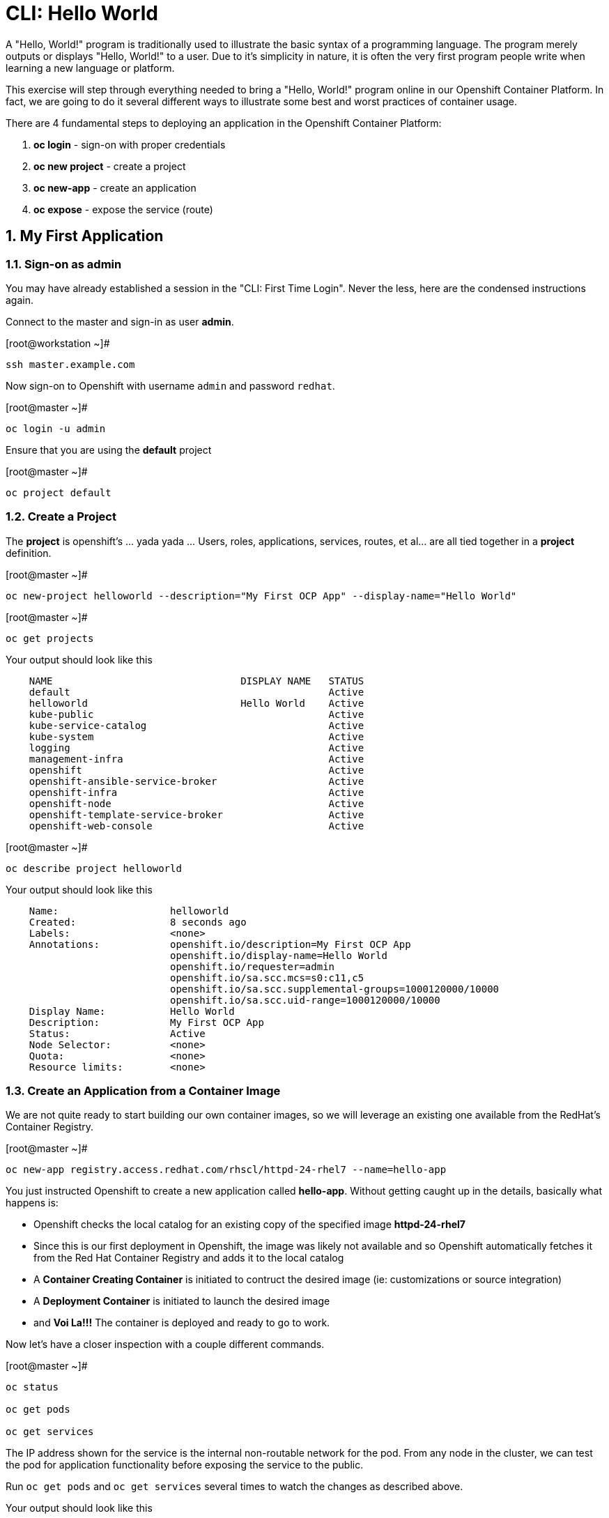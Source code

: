 :sectnums:
:sectnumlevels: 3
ifdef::env-github[]
:tip-caption: :bulb:
:note-caption: :information_source:
:important-caption: :heavy_exclamation_mark:
:caution-caption: :fire:
:warning-caption: :warning:
endif::[]

= CLI: Hello World

A "Hello, World!" program is traditionally used to illustrate the basic syntax of a programming language.  The program merely outputs or displays "Hello, World!" to a user. Due to it's simplicity in nature, it is often the very first program people write when learning a new language or platform.

This exercise will step through everything needed to bring a "Hello, World!" program online in our Openshift Container Platform.  In fact, we are going to do it several different ways to illustrate some best and worst practices of container usage.

There are 4 fundamental steps to deploying an application in the Openshift Container Platform:

  . **oc login** - sign-on with proper credentials
  . **oc new project** - create a project
  . **oc new-app** - create an application
  . **oc expose** - expose the service (route)

== My First Application

=== Sign-on as admin

You may have already established a session in the "CLI: First Time Login".  Never the less, here are the condensed instructions again.

Connect to the master and sign-in as user *admin*.

.[root@workstation ~]#
----
ssh master.example.com
----

Now sign-on to Openshift with username `admin` and password `redhat`.

.[root@master ~]#
----
oc login -u admin
----

Ensure that you are using the *default* project

.[root@master ~]#
----
oc project default
----

=== Create a Project

The *project* is openshift's ... yada yada ...  Users, roles, applications, services, routes, et al... are all tied together in a **project** definition.  

.[root@master ~]#
----
oc new-project helloworld --description="My First OCP App" --display-name="Hello World"
----


.[root@master ~]#
----
oc get projects
----

.Your output should look like this
[source,indent=4]
----
NAME                                DISPLAY NAME   STATUS
default                                            Active
helloworld                          Hello World    Active
kube-public                                        Active
kube-service-catalog                               Active
kube-system                                        Active
logging                                            Active
management-infra                                   Active
openshift                                          Active
openshift-ansible-service-broker                   Active
openshift-infra                                    Active
openshift-node                                     Active
openshift-template-service-broker                  Active
openshift-web-console                              Active
----

.[root@master ~]#
----    
oc describe project helloworld
----  

.Your output should look like this
[source,indent=4]
----
Name:                   helloworld
Created:                8 seconds ago
Labels:                 <none>
Annotations:            openshift.io/description=My First OCP App
                        openshift.io/display-name=Hello World
                        openshift.io/requester=admin
                        openshift.io/sa.scc.mcs=s0:c11,c5
                        openshift.io/sa.scc.supplemental-groups=1000120000/10000
                        openshift.io/sa.scc.uid-range=1000120000/10000
Display Name:           Hello World
Description:            My First OCP App
Status:                 Active
Node Selector:          <none>
Quota:                  <none>
Resource limits:        <none>
----

=== Create an Application from a Container Image

We are not quite ready to start building our own container images, so we will leverage an existing one available from the RedHat's Container Registry.

.[root@master ~]#
----
oc new-app registry.access.redhat.com/rhscl/httpd-24-rhel7 --name=hello-app
----

You just instructed Openshift to create a new application called **hello-app**.  Without getting caught up in the details, basically what happens is:

  * Openshift checks the local catalog for an existing copy of the specified image **httpd-24-rhel7**
  * Since this is our first deployment in Openshift, the image was likely not available and so Openshift automatically fetches it from the Red Hat Container Registry and adds it to the local catalog
  * A **Container Creating Container** is initiated to contruct the desired image (ie: customizations or source integration)
  * A **Deployment Container** is initiated to launch the desired image
  * and *Voi La!!!* The container is deployed and ready to go to work.

Now let's have a closer inspection with a couple different commands.  

.[root@master ~]#
----
oc status
    
oc get pods
    
oc get services
----





The IP address shown for the service is the internal non-routable network for the pod.  From any node in the cluster, we can test the pod for application functionality before exposing the service to the public. 

Run `oc get pods` and `oc get services` several times to watch the changes as described above.

.Your output should look like this
[source,indent=4]
----
NAME                READY     STATUS    RESTARTS   AGE
hello-app-1-74v6s   1/1       Running   0          44s

NAME        TYPE        CLUSTER-IP      EXTERNAL-IP   PORT(S)             AGE
hello-app   ClusterIP   172.30.163.94   <none>        8080/TCP,8443/TCP   6m
----

We can also monitor the deployment of the application by running `oc rollout status`.  This command will exit once the deployment has completed and the web application is ready.

.[root@master ~]#
----
oc rollout status dc/hello-app
----

Once the **hello-app-1-????** is in a 'Running' state, you can proceed with the next step.  Use the 'Cluster-IP' address from output of `oc get services` to perform the following **curl**.

.[root@master ~]#
----
curl http://{ip_address}}:8080
----

This illustrates that the application is alive and providing output as expected.  However, it is not yet exposed to the outside world.  For this, we need to create a 'route'.

=== Expose a Route

In Openshift, routers are the processes responsible for making services accessible to the outside world.  Routers run as containers on nodes.  Therefore, the nodes where routers run must be reachable themselves.

Let's create a route for our new applciation.

.[root@master ~]#
----
oc expose service hello-app --hostname=helloworld.cloud.example.com
----

You can retrieve the current list of configured routes with the `oc get routes` command.

.[root@master ~]#
----
oc get routes
----

.Your output should look like this
[source,indent=4]
----
NAME        HOST/PORT                      PATH      SERVICES    PORT       TERMINATION   WILDCARD
hello-app   helloworld.cloud.example.com             hello-app   8080-tcp                 None
----

=== Validate Application

.[root@master ~]#
----
curl http://helloworld.cloud.example.com
----

The output from the above command will result in a full dump of the HTML test page configured by the default httpd package installation.  Let's run the command again and be a little more specific wo we can verify a function httpd server.  

.[root@master ~]#
----
curl -s http://helloworld.cloud.example.com | grep "Test Page"
----

.Your output should look like this
[source,indent=4]
----
<title>Test Page for the Apache HTTP Server on Red Hat Enterprise Linux</title>
<h1>Red Hat Enterprise Linux <strong>Test Page</strong></h1>
----



=== Exploring the Container

Now we will take a moment to poke around the container namespace.  We need the pods full name in order to connect to a shell within the container.

.[root@master ~]#
----
oc get pods

oc rsh {{ POD NAME }}
----

Now that you have connected to the active container, have a look around


.sh-4.2$
----
id
----

.Your output should look like this
[source,indent=4]
----
uid=1000120000 gid=0(root) groups=0(root),1000120000
----

.sh-4.2$
----
ps -ef
----
    
.Your output should look like this
[source,indent=4]
----
UID         PID   PPID  C STIME TTY          TIME CMD
default       1      0  0 14:26 ?        00:00:03 httpd -D FOREGROUND
default      24      1  0 14:26 ?        00:00:00 /usr/bin/cat
default      25      1  0 14:26 ?        00:00:00 /usr/bin/cat
default      26      1  0 14:26 ?        00:00:00 /usr/bin/cat
default      27      1  0 14:26 ?        00:00:00 /usr/bin/cat
default      28      1  0 14:26 ?        00:00:18 httpd -D FOREGROUND
default      29      1  0 14:26 ?        00:00:18 httpd -D FOREGROUND
default      31      1  0 14:26 ?        00:00:18 httpd -D FOREGROUND
default      35      1  0 14:26 ?        00:00:18 httpd -D FOREGROUND
default      37      1  0 14:26 ?        00:00:18 httpd -D FOREGROUND
default      74      0  0 17:50 ?        00:00:00 /bin/sh
default      84     74  0 17:50 ?        00:00:00 ps -ef
----

Normally files serverd by httpd go into /var/www/html, but the security-conscious random uid does not have permissions to write to this directory (or any other directory than the tmp dirs).

.sh-4.2$
----
cd /var/www/
    
ls -la

echo "Can I create a file" > testfile
----

.Your output should look like this
[source,indent=4]
----
total 0
drwxr-xr-x.  4 default root  33 Jul 17 17:12 .
drwxr-xr-x. 19 root    root 249 Jul 17 17:13 ..
drwxr-xr-x.  2 default root   6 May  9 13:18 cgi-bin
drwxr-xr-x.  2 default root   6 May  9 13:18 html

sh: testfile: Permission denied
----


The primary thing we are trying to point out here is that the UID the process is running with (ie: **1000120000**) does not have permissions to write to any part of the container filesystem except traditionally open directories like **/tmp** or **/var/tmp**.  Next, you will do a series of exercises detailing how to make adjustments to the project and deploy a real helloworld application.

When you are done exploring the container namespace, exit the shell and return to command-line of master.example.com


.sh-4.2$
----
exit
----

== Making an authentic "Hello, World!"

// -------------------------------------------------------------------------------------------------------------
// -------------------------------------------------------------------------------------------------------------

=== Solution #1 - Change Security Attributes

For our first solution, we are going to adjust the current project's security attribute to enable some minor modifications to a deployed pod.  We begin by editing the *namespace attributes* of the *helloworld* project.
    
.[root@master ~]#
----
oc edit namespace helloworld
----

.Adjust the following attribute
----
openshift.io/sa.scc.uid-range: 1001/10000
----

Now we will use 'oc rollout' to deploy a fresh instance of our hello-app pod.
    
.[root@master ~]#
----
oc rollout latest dc/hello-app

watch oc get pods
----

Depending on how quickly you run *oc get pods* after rolling out the new deployment, you may see the ContainerCreating container running and/or the pre-existing deployment of *hello-app-1-????* terminating.
Never the less, after rolling out the new pod kubenettes will (by default) shutoff and remove older 
versions of the pod.

.Your output should look like this
[source,indent=4]
----
NAME                READY     STATUS        RESTARTS   AGE                                   
hello-app-1-wbq42   0/1       Terminating   0          2h                                    
hello-app-2-lhvgp   1/1       Running       0          10s
----

Just press CTRL-C to exit the `watch` process and return to your shell

Next we will once again connect to the containers shell and explore the changes that were implemented by editing the security attributes.

.[root@master ~]#
----
oc get pods
    
oc rsh {{ POD NAME }}
----

Now that you are back in the container namespace, have a look at the /var/www/html directory and see if you notice something different.

.sh-4.2$
----
id
----

.Your output should look like this
[source,indent=4]
----
uid=1001(default) gid=0(root) groups=0(root),1000120000
----

.sh-4.2$
----
cd /var/www
ls -la
----

.Your output should look like this
[source,indent=4]
----
total 0
drwxr-xr-x.  4 default root  33 Jul 17 17:12 .
drwxr-xr-x. 19 root    root 249 Jul 17 17:13 ..
drwxr-xr-x.  2 default root   6 May  9 13:18 cgi-bin
drwxr-xr-x.  2 default root   6 May  9 13:18 html
----

.sh-4.2$
----
exit
----

To save time and avoid the complexity of editing an HTML file, we will just copy an exist file into the running container.

.[root@master ~]#
----
oc get pods

oc cp /var/tmp/helloworld.html {{ POD NAME }}:/var/www/html/index.html
    
curl http://helloworld.cloud.example.com
----

.Your output should look like this
[source,indent=4]
----
<html>
<body>
Hello, World!
</body>
</html>
----

IMPORTANT: The solution you just completed is NOT a recommended solution on how to deploy a container for production use.  This solution was provided to touch on a few concepts unique to the Openshift Container Platform.  Take some time to review: container design, project attributes, process uid/gid (ie: namespaces) in a containerized environment, filesystems, etc...

// -------------------------------------------------------------------------------------------------------------
// -------------------------------------------------------------------------------------------------------------

=== Solution #2 - Use emptyDir

For real world use cases, emptyDir is often used as a local cache. Since the backing store for emptyDir comes from the local host it is often more performant than network base storage.

Never the less, it suits our needs for this exercise so let’s proceed to configure Pod that uses an emptyDir as a volume mounted under /var/www/html.

.[root@master ~]#
----
oc new-project helloworld2 --description="My Second OCP App" --display-name="Hello World II"
    
oc new-app registry.access.redhat.com/rhscl/httpd-24-rhel7 --name=hello-app2
    
oc set volume dc/hello-app2 --add --mount-path /var/www/html --type emptyDir
    
oc expose service hello-app2 --hostname=helloworld2.cloud.example.com
    
oc rollout status dc/hello-app2
----

NOTE: You will need to wait until the pod is finished being deployed until you can inject a custom HTML file into the container image.

.Your output should look like this
[source,indent=4]
----
Waiting for rollout to finish: 0 of 1 updated replicas are available...                      
Waiting for latest deployment config spec to be observed by the controller loop...           
replication controller "hello-app2-2" successfully rolled out 
----

Now you can proceed with customizing the deployed (and live) pod.

.[root@master ~]#
----
oc get pods

oc cp /var/tmp/helloworld.html {{ POD NAME }}:/var/www/html/index.html
    
curl http://helloworld2.cloud.example.com
----

.Your output should look like this
[source,indent=4]
----
<html>
<body>
Hello, World!
</body>
</html>
----

TIP: Why does the POD version start with '2' this time instead of '1'?

If you happen to rsh into the container namespace, have a look at the permissions of /var/www/html.  You will notice that it matches the process uid.  Although it is not considered a best practice to inject files into a container during runtime, this method has it's niche use cases.

NOTE: Important to note that any filesystems mounted with emptyDir is non-persistant and will be destoyed when the container is stoppped.

// -------------------------------------------------------------------------------------------------------------
// -------------------------------------------------------------------------------------------------------------

=== Solution #3 - Use NFS

The purpose of this unit is not to boil the ocean with "Hello, World!".  Rather we are trying to provide basic principals of how a container functions.  So with that in mind, our next solution will be to utilize some network storage (ie: NFS) to provide the common source for our helloworld web server.

During the pre-installation phase of this lab, the host workshop.example.com was configured with an NFS server and an export called /exports/helloworld.  Let's simply mount that within the container to demonstrate our "Hello, World!" again.

.[root@master ~]#
----
oc new-project helloworld3 --description="My Third OCP App" --display-name="Hello World III"
    
oc create -f /var/tmp/nfs-pv-01.yml
----

.Your output should look like this
[source,indent=4]
----
persistentvolume "nfs-pv-01" created
----

.[root@master ~]#
----
oc get pv
----

.Your output should look like this
[source,indent=4]
----
NAME        CAPACITY   ACCESS MODES   RECLAIM POLICY   STATUS      CLAIM     STORAGECLASS   REASON    AGE
nfs-pv-01   5Gi        RWO            Recycle          Available                                      7s
----

Now create the persistent volume claim. 

.[root@master ~]#
----
oc create -f /var/tmp//helloworld3-pv-claim.yml
----

.Your output should look like this
[source,indent=4]
----
persistentvolumeclaim "helloworld3-claim" created
----

Next check the status of the pv and pvc.  You should see that the STATUS of the pv has changed to *Bound* and the CLAIM is held by *helloworld3/helloworld-claim*.  Likewise, the pvc will show a STATUS of *Bound* to the VOLUME *helloworld-pv*

.[root@master ~]#
----
oc get pv

oc get pvc
----

.Your output should look like this
[source,indent=4]
----
NAME        CAPACITY   ACCESS MODES   RECLAIM POLICY   STATUS    CLAIM                       STORAGECLASS   REASON    AGE
nfs-pv-01   5Gi        RWO            Recycle          Bound     default/helloworld3-claim                            11m

NAME                STATUS    VOLUME      CAPACITY   ACCESS MODES   STORAGECLASS   AGE
helloworld3-claim   Bound     nfs-pv-01   5Gi        RWO                           58s
----

NOTE: Notice how the ACCESS MODES are defined as RWO (Read Write Once).  Under normal circumstances a NFS volume being used as a persistent volume would be defined as RWM (Red Write Many) since NFS supports more than one POD mounting an export for read write usage.  In order to isolate activities and keep things simple for the introductory exercises, we opted to use RWO.



Now that the storage prep-work is complete, we can proceed: 

  * create the pod, 
  * assign the storage 
  * expose the route.

.[root@master ~]#
----
oc new-app registry.access.redhat.com/rhscl/httpd-24-rhel7 --name=hello-app3

oc set volume dc/hello-app3 --add --mount-path /var/www/html --type persistentVolumeClaim --claim-name=helloworld3-claim

oc expose service hello-app3 --hostname=helloworld3.cloud.example.com

oc get pods

curl http://helloworld3.cloud.example.com
----

.Your output should look like this
[source,indent=4]
----
<html>
<body>
Hello, World!
</body>
</html>
----

// -------------------------------------------------------------------------------------------------------------
// -------------------------------------------------------------------------------------------------------------

=== Solution #4 - Use Source Control (git)

Next we will implement the ideal solution.  Using a source code repository we will initiate a container deployment which will pull the source code and layer it into a base container (ie: source to images / S2I) and deploy it as a single unified image.

.[root@master ~]#
----
oc new-project helloworld4 --description="My Fourth OCP App" --display-name="Hello World IV"   
     
oc new-app registry.access.redhat.com/rhscl/httpd-24-rhel7~https://github.com/xtophd/OCP-Workshop --context-dir=/src/helloworld --name=hello-app4
    
oc logs -f bc/hello-app4
----

.Your output should look like this
[source,indent=4]
----
Cloning "https://github.com/xtophd/OCP-Workshop" ...
        Commit: eeec609783b7b233120e34f0410e2acdbc0029f6 (Update CLI-Hello-World.adoc)
        Author: Christoph Doerbeck <38790538+xtophd@users.noreply.github.com>
        Date:   Thu Aug 16 12:37:23 2018 -0500
---> Enabling s2i support in httpd24 image
AllowOverride All
---> Installing application source
=> sourcing 20-copy-config.sh ...
=> sourcing 40-ssl-certs.sh ...
Pushing image docker-registry.default.svc:5000/helloworld4/hello-app4:latest ...
Pushed 1/5 layers, 22% complete
Pushed 2/5 layers, 42% complete
Pushed 3/5 layers, 65% complete
Pushed 4/5 layers, 88% complete
Pushed 4/5 layers, 100% complete
Pushed 5/5 layers, 100% complete
Push successful
----


Now we can run a few more commands to increase our familiarity with deployment process


.[root@master ~]#
----
oc get builds
    
oc get pods
    
oc get events
    
oc rollout status dc/hello-app4
    
oc expose service hello-app4 --hostname=helloworld4.cloud.example.com
    
curl http://helloworld4.cloud.example.com
----

// -------------------------------------------------------------------------------------------------------------
// -------------------------------------------------------------------------------------------------------------

=== Solution #5 - Use Dockerfile

Next we will implement another solution using a Dockerfile.  Again, using a source code repository we initiate a container deployment but this time we only specify a `Dockerfile` source.

To mix things up a little, we will also use a PHP enhanced container image instead of the plain httpd image we have been using.  The dockerfile in the source repository looks something like this:

.sample dockerfile
[source,indent=4]
----
##
## Parameters required to work with a RHSCL image designed for S2I
##
FROM registry.access.redhat.com/rhscl/php-71-rhel7
MAINTAINER Joe Foo jfoo@example.com
USER 0
COPY index.php /tmp/src/
RUN /usr/libexec/s2i/assemble
CMD /usr/libexec/s2i/run
Expose 8080
----

.[root@master ~]#
----
oc new-project helloworld5 --description="My Fifth OCP App" --display-name="Hello World V"   
     
oc new-app https://github.com/xtophd/OCP-Workshop --context-dir=/src/dockerfile --name=hello-app5
    
oc logs -f bc/hello-app5
    
oc get builds
    
oc get pods
    
oc get events
    
oc rollout status dc/hello-app5
    
oc expose service hello-app5 --hostname=helloworld5.cloud.example.com
    
curl http://helloworld5.cloud.example.com
----

== Clean Up (Optional)

.[root@master ~]#
----
oc get pods --all-namespaces -o wide
----

Now it is time to clean everything up.

.[root@master ~]#
----
oc project default
    
oc delete project helloworld
    
oc delete project helloworld2
    
oc delete project helloworld3
    
oc delete project helloworld4

oc delete project helloworld5

oc delete pv helloworld-pv

oc get pods --all-namespaces -o wide
----

== Conclusion

[discrete]
== End of Unit

*Next:* link:WebUI-First-Time-Login.adoc[WebUI: First Time Login]

link:../OCP-Workshop.adoc[Return to TOC]

////
Always end files with a blank line to avoid include problems.
////

